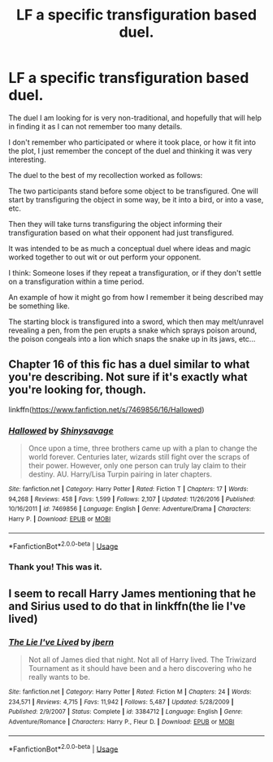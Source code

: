 #+TITLE: LF a specific transfiguration based duel.

* LF a specific transfiguration based duel.
:PROPERTIES:
:Author: blackbeltboi
:Score: 3
:DateUnix: 1557779839.0
:DateShort: 2019-May-14
:FlairText: Request
:END:
The duel I am looking for is very non-traditional, and hopefully that will help in finding it as I can not remember too many details.

I don't remember who participated or where it took place, or how it fit into the plot, I just remember the concept of the duel and thinking it was very interesting.

The duel to the best of my recollection worked as follows:

The two participants stand before some object to be transfigured. One will start by transfiguring the object in some way, be it into a bird, or into a vase, etc.

Then they will take turns transfiguring the object informing their transfiguration based on what their opponent had just transfigured.

It was intended to be as much a conceptual duel where ideas and magic worked together to out wit or out perform your opponent.

I think: Someone loses if they repeat a transfiguration, or if they don't settle on a transfiguration within a time period.

An example of how it might go from how I remember it being described may be something like.

The starting block is transfigured into a sword, which then may melt/unravel revealing a pen, from the pen erupts a snake which sprays poison around, the poison congeals into a lion which snaps the snake up in its jaws, etc...


** Chapter 16 of this fic has a duel similar to what you're describing. Not sure if it's exactly what you're looking for, though.

linkffn([[https://www.fanfiction.net/s/7469856/16/Hallowed]])
:PROPERTIES:
:Author: obafgkm
:Score: 3
:DateUnix: 1557795731.0
:DateShort: 2019-May-14
:END:

*** [[https://www.fanfiction.net/s/7469856/1/][*/Hallowed/*]] by [[https://www.fanfiction.net/u/1153660/Shinysavage][/Shinysavage/]]

#+begin_quote
  Once upon a time, three brothers came up with a plan to change the world forever. Centuries later, wizards still fight over the scraps of their power. However, only one person can truly lay claim to their destiny. AU. Harry/Lisa Turpin pairing in later chapters.
#+end_quote

^{/Site/:} ^{fanfiction.net} ^{*|*} ^{/Category/:} ^{Harry} ^{Potter} ^{*|*} ^{/Rated/:} ^{Fiction} ^{T} ^{*|*} ^{/Chapters/:} ^{17} ^{*|*} ^{/Words/:} ^{94,268} ^{*|*} ^{/Reviews/:} ^{458} ^{*|*} ^{/Favs/:} ^{1,599} ^{*|*} ^{/Follows/:} ^{2,107} ^{*|*} ^{/Updated/:} ^{11/26/2016} ^{*|*} ^{/Published/:} ^{10/16/2011} ^{*|*} ^{/id/:} ^{7469856} ^{*|*} ^{/Language/:} ^{English} ^{*|*} ^{/Genre/:} ^{Adventure/Drama} ^{*|*} ^{/Characters/:} ^{Harry} ^{P.} ^{*|*} ^{/Download/:} ^{[[http://www.ff2ebook.com/old/ffn-bot/index.php?id=7469856&source=ff&filetype=epub][EPUB]]} ^{or} ^{[[http://www.ff2ebook.com/old/ffn-bot/index.php?id=7469856&source=ff&filetype=mobi][MOBI]]}

--------------

*FanfictionBot*^{2.0.0-beta} | [[https://github.com/tusing/reddit-ffn-bot/wiki/Usage][Usage]]
:PROPERTIES:
:Author: FanfictionBot
:Score: 2
:DateUnix: 1557795740.0
:DateShort: 2019-May-14
:END:


*** Thank you! This was it.
:PROPERTIES:
:Author: blackbeltboi
:Score: 2
:DateUnix: 1557798124.0
:DateShort: 2019-May-14
:END:


** I seem to recall Harry James mentioning that he and Sirius used to do that in linkffn(the lie I've lived)
:PROPERTIES:
:Author: AevnNoram
:Score: 2
:DateUnix: 1557785806.0
:DateShort: 2019-May-14
:END:

*** [[https://www.fanfiction.net/s/3384712/1/][*/The Lie I've Lived/*]] by [[https://www.fanfiction.net/u/940359/jbern][/jbern/]]

#+begin_quote
  Not all of James died that night. Not all of Harry lived. The Triwizard Tournament as it should have been and a hero discovering who he really wants to be.
#+end_quote

^{/Site/:} ^{fanfiction.net} ^{*|*} ^{/Category/:} ^{Harry} ^{Potter} ^{*|*} ^{/Rated/:} ^{Fiction} ^{M} ^{*|*} ^{/Chapters/:} ^{24} ^{*|*} ^{/Words/:} ^{234,571} ^{*|*} ^{/Reviews/:} ^{4,715} ^{*|*} ^{/Favs/:} ^{11,942} ^{*|*} ^{/Follows/:} ^{5,487} ^{*|*} ^{/Updated/:} ^{5/28/2009} ^{*|*} ^{/Published/:} ^{2/9/2007} ^{*|*} ^{/Status/:} ^{Complete} ^{*|*} ^{/id/:} ^{3384712} ^{*|*} ^{/Language/:} ^{English} ^{*|*} ^{/Genre/:} ^{Adventure/Romance} ^{*|*} ^{/Characters/:} ^{Harry} ^{P.,} ^{Fleur} ^{D.} ^{*|*} ^{/Download/:} ^{[[http://www.ff2ebook.com/old/ffn-bot/index.php?id=3384712&source=ff&filetype=epub][EPUB]]} ^{or} ^{[[http://www.ff2ebook.com/old/ffn-bot/index.php?id=3384712&source=ff&filetype=mobi][MOBI]]}

--------------

*FanfictionBot*^{2.0.0-beta} | [[https://github.com/tusing/reddit-ffn-bot/wiki/Usage][Usage]]
:PROPERTIES:
:Author: FanfictionBot
:Score: 1
:DateUnix: 1557785827.0
:DateShort: 2019-May-14
:END:
